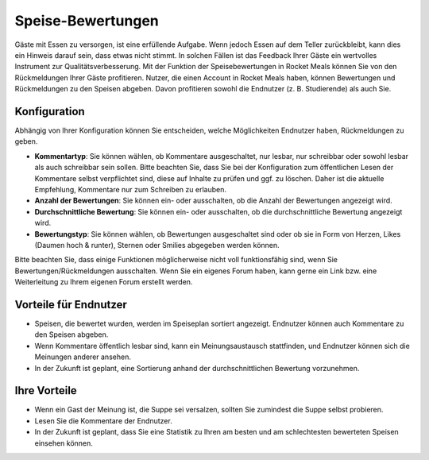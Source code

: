 Speise-Bewertungen
==================

Gäste mit Essen zu versorgen, ist eine erfüllende Aufgabe. Wenn jedoch Essen auf dem Teller zurückbleibt, kann dies ein Hinweis darauf sein, dass etwas nicht stimmt. In solchen Fällen ist das Feedback Ihrer Gäste ein wertvolles Instrument zur Qualitätsverbesserung. Mit der Funktion der Speisebewertungen in Rocket Meals können Sie von den Rückmeldungen Ihrer Gäste profitieren. Nutzer, die einen Account in Rocket Meals haben, können Bewertungen und Rückmeldungen zu den Speisen abgeben. Davon profitieren sowohl die Endnutzer (z. B. Studierende) als auch Sie.

Konfiguration
-------------

Abhängig von Ihrer Konfiguration können Sie entscheiden, welche Möglichkeiten Endnutzer haben, Rückmeldungen zu geben.

- **Kommentartyp**: Sie können wählen, ob Kommentare ausgeschaltet, nur lesbar, nur schreibbar oder sowohl lesbar als auch schreibbar sein sollen. Bitte beachten Sie, dass Sie bei der Konfiguration zum öffentlichen Lesen der Kommentare selbst verpflichtet sind, diese auf Inhalte zu prüfen und ggf. zu löschen. Daher ist die aktuelle Empfehlung, Kommentare nur zum Schreiben zu erlauben.
- **Anzahl der Bewertungen**: Sie können ein- oder ausschalten, ob die Anzahl der Bewertungen angezeigt wird.
- **Durchschnittliche Bewertung**: Sie können ein- oder ausschalten, ob die durchschnittliche Bewertung angezeigt wird.
- **Bewertungstyp**: Sie können wählen, ob Bewertungen ausgeschaltet sind oder ob sie in Form von Herzen, Likes (Daumen hoch & runter), Sternen oder Smilies abgegeben werden können.

Bitte beachten Sie, dass einige Funktionen möglicherweise nicht voll funktionsfähig sind, wenn Sie Bewertungen/Rückmeldungen ausschalten. Wenn Sie ein eigenes Forum haben, kann gerne ein Link bzw. eine Weiterleitung zu Ihrem eigenen Forum erstellt werden.

Vorteile für Endnutzer
-----------------------

- Speisen, die bewertet wurden, werden im Speiseplan sortiert angezeigt. Endnutzer können auch Kommentare zu den Speisen abgeben.
- Wenn Kommentare öffentlich lesbar sind, kann ein Meinungsaustausch stattfinden, und Endnutzer können sich die Meinungen anderer ansehen.
- In der Zukunft ist geplant, eine Sortierung anhand der durchschnittlichen Bewertung vorzunehmen.

Ihre Vorteile
-------------

- Wenn ein Gast der Meinung ist, die Suppe sei versalzen, sollten Sie zumindest die Suppe selbst probieren.
- Lesen Sie die Kommentare der Endnutzer.
- In der Zukunft ist geplant, dass Sie eine Statistik zu Ihren am besten und am schlechtesten bewerteten Speisen einsehen können.

